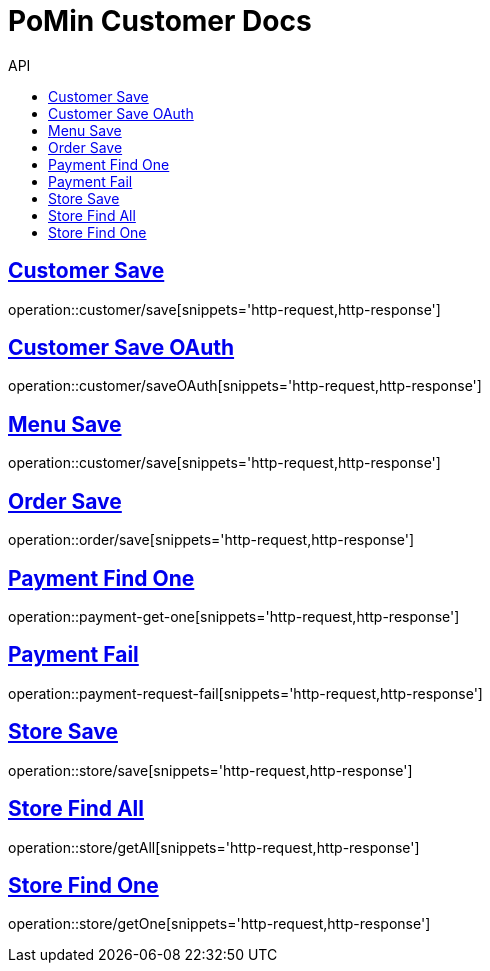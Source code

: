 = PoMin Customer Docs
:icons: font
:source-highlighter: highlightjs
:toc: left
:toc-title: API
:toclevels: 2
:sectlinks:

== Customer Save
operation::customer/save[snippets='http-request,http-response']

== Customer Save OAuth
operation::customer/saveOAuth[snippets='http-request,http-response']

== Menu Save
operation::customer/save[snippets='http-request,http-response']

== Order Save
operation::order/save[snippets='http-request,http-response']

== Payment Find One
operation::payment-get-one[snippets='http-request,http-response']

== Payment Fail
operation::payment-request-fail[snippets='http-request,http-response']

== Store Save
operation::store/save[snippets='http-request,http-response']

== Store Find All
operation::store/getAll[snippets='http-request,http-response']

== Store Find One
operation::store/getOne[snippets='http-request,http-response']

